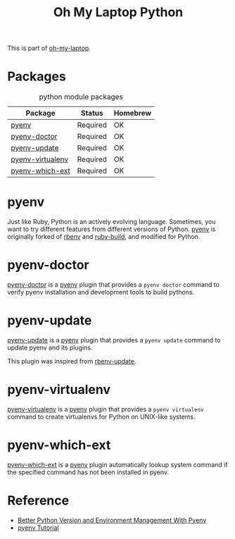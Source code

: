 #+TITLE: Oh My Laptop Python
#+OPTIONS: toc:nil num:nil ^:nil

This is part of [[https://github.com/xiaohanyu/oh-my-laptop][oh-my-laptop]].


* Packages

#+NAME: python-packages
#+CAPTION: python module packages
| Package          | Status   | Homebrew |
|------------------+----------+----------|
| [[https://github.com/pyenv/pyenv][pyenv]]            | Required | OK       |
| [[https://github.com/pyenv/pyenv-doctor][pyenv-doctor]]     | Required | OK       |
| [[https://github.com/pyenv/pyenv-update][pyenv-update]]     | Required | OK       |
| [[https://github.com/pyenv/pyenv-virtualenv][pyenv-virtualenv]] | Required | OK       |
| [[https://github.com/pyenv/pyenv-which-ext][pyenv-which-ext]]  | Required | OK       |


* pyenv

Just like Ruby, Python is an actively evolving language. Sometimes, you want to
try different features from different versions of Python. [[https://github.com/pyenv/pyenv][pyenv]] is originally
forked of [[https://github.com/sstephenson/rbenv][rbenv]] and [[https://github.com/sstephenson/ruby-build][ruby-build]], and modified for Python.


* pyenv-doctor

[[https://github.com/pyenv/pyenv-doctor][pyenv-doctor]] is a [[https://github.com/pyenv/pyenv][pyenv]] plugin that provides a ~pyenv doctor~ command to verify
pyenv installation and development tools to build pythons.


* pyenv-update

[[https://github.com/pyenv/pyenv-update][pyenv-update]] is a [[https://github.com/pyenv/pyenv][pyenv]] plugin that provides a ~pyenv update~ command to update
pyenv and its plugins.

This plugin was inspired from [[https://github.com/rkh/rbenv-update][rbenv-update]].


* pyenv-virtualenv

[[https://github.com/pyenv/pyenv-virtualenv][pyenv-virtualenv]] is a [[https://github.com/pyenv/pyenv][pyenv]] plugin that provides a ~pyenv virtualenv~ command
to create virtualenvs for Python on UNIX-like systems.


* pyenv-which-ext

[[https://github.com/pyenv/pyenv-which-ext][pyenv-which-ext]] is a [[https://github.com/pyenv/pyenv][pyenv]] plugin automatically lookup system command if the
specified command has not been installed in pyenv.


* Reference

- [[http://fgimian.github.io/blog/2014/04/20/better-python-version-and-environment-management-with-pyenv/][Better Python Version and Environment Management With Pyenv]]
- [[http://amaral-lab.org/resources/guides/pyenv-tutorial][pyenv Tutorial]]
